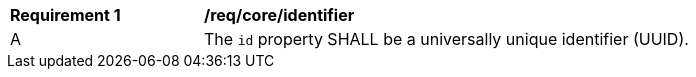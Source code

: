 [[req_core_identifier]]
[width="90%",cols="2,6a"]
|===
^|*Requirement {counter:req-id}* |*/req/core/identifier*
^|A |The `+id+` property SHALL be a universally unique identifier (UUID).
|===
//req3

